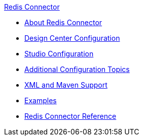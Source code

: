 .xref:index.adoc[Redis Connector]
* xref:index.adoc[About Redis Connector]
* xref:redis-connector-design-center.adoc[Design Center Configuration]
* xref:redis-connector-studio.adoc[Studio Configuration]
* xref:redis-connector-config-topics.adoc[Additional Configuration Topics]
* xref:redis-connector-xml-maven.adoc[XML and Maven Support]
* xref:redis-connector-examples.adoc[Examples]
* xref:redis-connector-reference.adoc[Redis Connector Reference]
